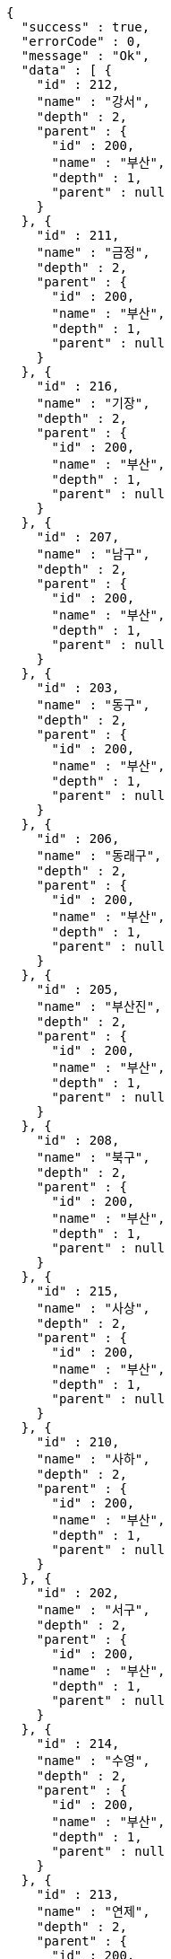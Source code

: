 [source,options="nowrap"]
----
{
  "success" : true,
  "errorCode" : 0,
  "message" : "Ok",
  "data" : [ {
    "id" : 212,
    "name" : "강서",
    "depth" : 2,
    "parent" : {
      "id" : 200,
      "name" : "부산",
      "depth" : 1,
      "parent" : null
    }
  }, {
    "id" : 211,
    "name" : "금정",
    "depth" : 2,
    "parent" : {
      "id" : 200,
      "name" : "부산",
      "depth" : 1,
      "parent" : null
    }
  }, {
    "id" : 216,
    "name" : "기장",
    "depth" : 2,
    "parent" : {
      "id" : 200,
      "name" : "부산",
      "depth" : 1,
      "parent" : null
    }
  }, {
    "id" : 207,
    "name" : "남구",
    "depth" : 2,
    "parent" : {
      "id" : 200,
      "name" : "부산",
      "depth" : 1,
      "parent" : null
    }
  }, {
    "id" : 203,
    "name" : "동구",
    "depth" : 2,
    "parent" : {
      "id" : 200,
      "name" : "부산",
      "depth" : 1,
      "parent" : null
    }
  }, {
    "id" : 206,
    "name" : "동래구",
    "depth" : 2,
    "parent" : {
      "id" : 200,
      "name" : "부산",
      "depth" : 1,
      "parent" : null
    }
  }, {
    "id" : 205,
    "name" : "부산진",
    "depth" : 2,
    "parent" : {
      "id" : 200,
      "name" : "부산",
      "depth" : 1,
      "parent" : null
    }
  }, {
    "id" : 208,
    "name" : "북구",
    "depth" : 2,
    "parent" : {
      "id" : 200,
      "name" : "부산",
      "depth" : 1,
      "parent" : null
    }
  }, {
    "id" : 215,
    "name" : "사상",
    "depth" : 2,
    "parent" : {
      "id" : 200,
      "name" : "부산",
      "depth" : 1,
      "parent" : null
    }
  }, {
    "id" : 210,
    "name" : "사하",
    "depth" : 2,
    "parent" : {
      "id" : 200,
      "name" : "부산",
      "depth" : 1,
      "parent" : null
    }
  }, {
    "id" : 202,
    "name" : "서구",
    "depth" : 2,
    "parent" : {
      "id" : 200,
      "name" : "부산",
      "depth" : 1,
      "parent" : null
    }
  }, {
    "id" : 214,
    "name" : "수영",
    "depth" : 2,
    "parent" : {
      "id" : 200,
      "name" : "부산",
      "depth" : 1,
      "parent" : null
    }
  }, {
    "id" : 213,
    "name" : "연제",
    "depth" : 2,
    "parent" : {
      "id" : 200,
      "name" : "부산",
      "depth" : 1,
      "parent" : null
    }
  }, {
    "id" : 204,
    "name" : "영도",
    "depth" : 2,
    "parent" : {
      "id" : 200,
      "name" : "부산",
      "depth" : 1,
      "parent" : null
    }
  }, {
    "id" : 201,
    "name" : "중구",
    "depth" : 2,
    "parent" : {
      "id" : 200,
      "name" : "부산",
      "depth" : 1,
      "parent" : null
    }
  }, {
    "id" : 209,
    "name" : "해운대",
    "depth" : 2,
    "parent" : {
      "id" : 200,
      "name" : "부산",
      "depth" : 1,
      "parent" : null
    }
  } ]
}
----